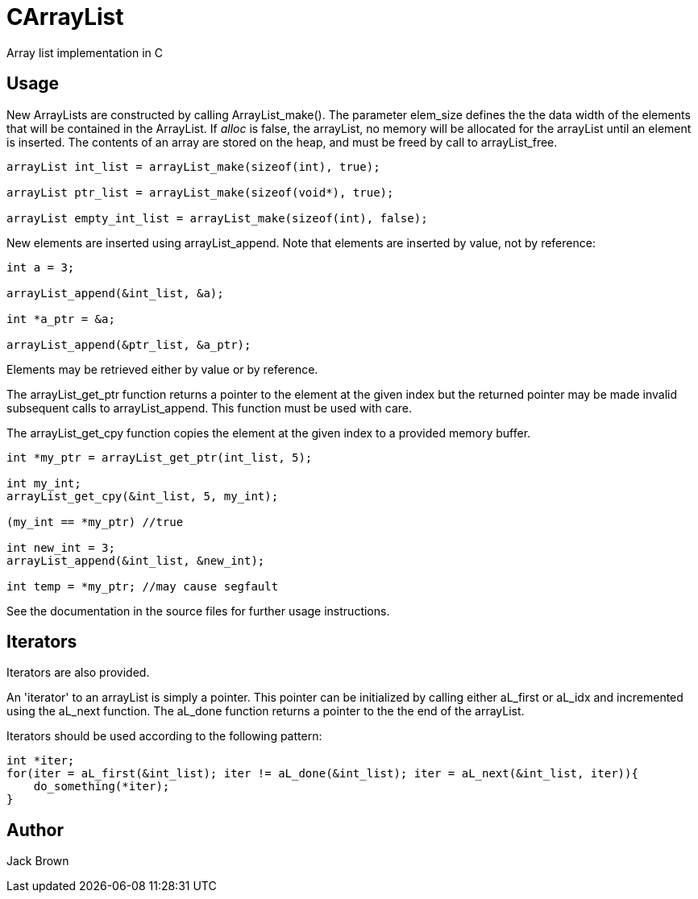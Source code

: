 = CArrayList
Array list implementation in C

== Usage

New ArrayLists are constructed by calling ArrayList_make(). The parameter
elem_size defines the the data width of the elements that will be contained
in the ArrayList. If _alloc_ is false, the arrayList, no memory
will be allocated for the arrayList until an element is inserted.
The contents of an array are stored on the heap, and must be
freed by call to arrayList_free.
[source, c]
----
arrayList int_list = arrayList_make(sizeof(int), true);

arrayList ptr_list = arrayList_make(sizeof(void*), true);

arrayList empty_int_list = arrayList_make(sizeof(int), false);
----

New elements are inserted using arrayList_append. Note that
elements are inserted by value, not by reference:

[source, c]
----
int a = 3;

arrayList_append(&int_list, &a);

int *a_ptr = &a;

arrayList_append(&ptr_list, &a_ptr);
----

Elements may be retrieved either by value or by reference. 

The arrayList_get_ptr function returns a pointer to the
element at the given index but the returned pointer 
may be made invalid subsequent calls to arrayList_append.
This function must be used with care.

The arrayList_get_cpy function copies the element
at the given index to a provided memory buffer. 

[source, c]
----
int *my_ptr = arrayList_get_ptr(int_list, 5);

int my_int;
arrayList_get_cpy(&int_list, 5, my_int);

(my_int == *my_ptr) //true

int new_int = 3;
arrayList_append(&int_list, &new_int);

int temp = *my_ptr; //may cause segfault
----

See the documentation in the source files for further usage instructions.

== Iterators

Iterators are also provided.

An 'iterator' to an arrayList is simply a pointer. This pointer can be initialized
by calling either aL_first or aL_idx and incremented using the aL_next 
function. The aL_done function returns a pointer to the the end of the arrayList.

Iterators should be used according to the following pattern:

[source, c]
----
int *iter;
for(iter = aL_first(&int_list); iter != aL_done(&int_list); iter = aL_next(&int_list, iter)){
    do_something(*iter);
}
----

== Author
Jack Brown
